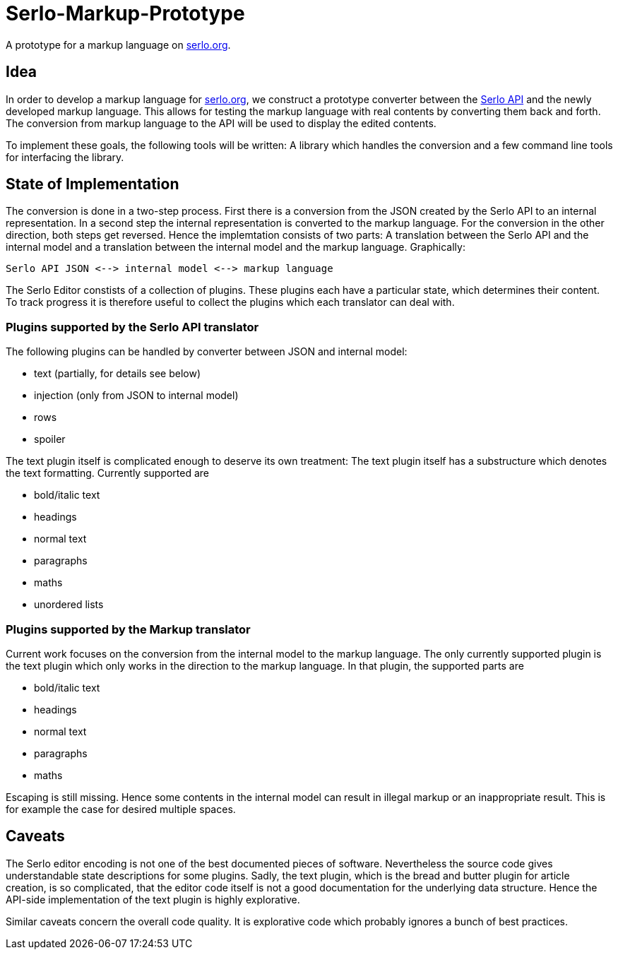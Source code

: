 = Serlo-Markup-Prototype

A prototype for a markup language on https://serlo.org[serlo.org].

== Idea
In order to develop a markup language for https://serlo.org[serlo.org], we
construct a prototype converter between the https://api.serlo.org[Serlo API]
and the newly developed markup language. This allows for testing the markup
language with real contents by converting them back and forth. The conversion
from markup language to the API will be used to display the edited contents.

To implement these goals, the following tools will be written: A library which
handles the conversion and a few command line tools for interfacing the
library.

== State of Implementation
The conversion is done in a two-step process. First there is a conversion from
the JSON created by the Serlo API to an internal representation. In a second
step the internal representation is converted to the markup language. For the
conversion in the other direction, both steps get reversed. Hence the
implemtation consists of two parts: A translation between the Serlo API and
the internal model and a translation between the internal model and the markup
language. Graphically:

[source]
Serlo API JSON <--> internal model <--> markup language

The Serlo Editor constists of a collection of plugins. These plugins each have
a particular state, which determines their content. To track progress it is
therefore useful to collect the plugins which each translator can deal with.

=== Plugins supported by the Serlo API translator
The following plugins can be handled by converter between JSON and internal
model:

* text (partially, for details see below)
* injection (only from JSON to internal model)
* rows
* spoiler

The text plugin itself is complicated enough to deserve its own treatment: The
text plugin itself has a substructure which denotes the text
formatting. Currently supported are

* bold/italic text
* headings
* normal text
* paragraphs
* maths
* unordered lists

=== Plugins supported by the Markup translator
Current work focuses on the conversion from the internal model to the markup
language. The only currently supported plugin is the text plugin which only
works in the direction to the markup language. In that plugin, the supported
parts are

* bold/italic text
* headings
* normal text
* paragraphs
* maths

Escaping is still missing. Hence some contents in the internal model can
result in illegal markup or an inappropriate result. This is for example the
case for desired multiple spaces.

== Caveats
The Serlo editor encoding is not one of the best documented pieces of
software. Nevertheless the source code gives understandable state descriptions
for some plugins. Sadly, the text plugin, which is the bread and butter plugin
for article creation, is so complicated, that the editor code itself is not a
good documentation for the underlying data structure. Hence the API-side
implementation of the text plugin is highly explorative.

Similar caveats concern the overall code quality. It is explorative code which
probably ignores a bunch of best practices.
